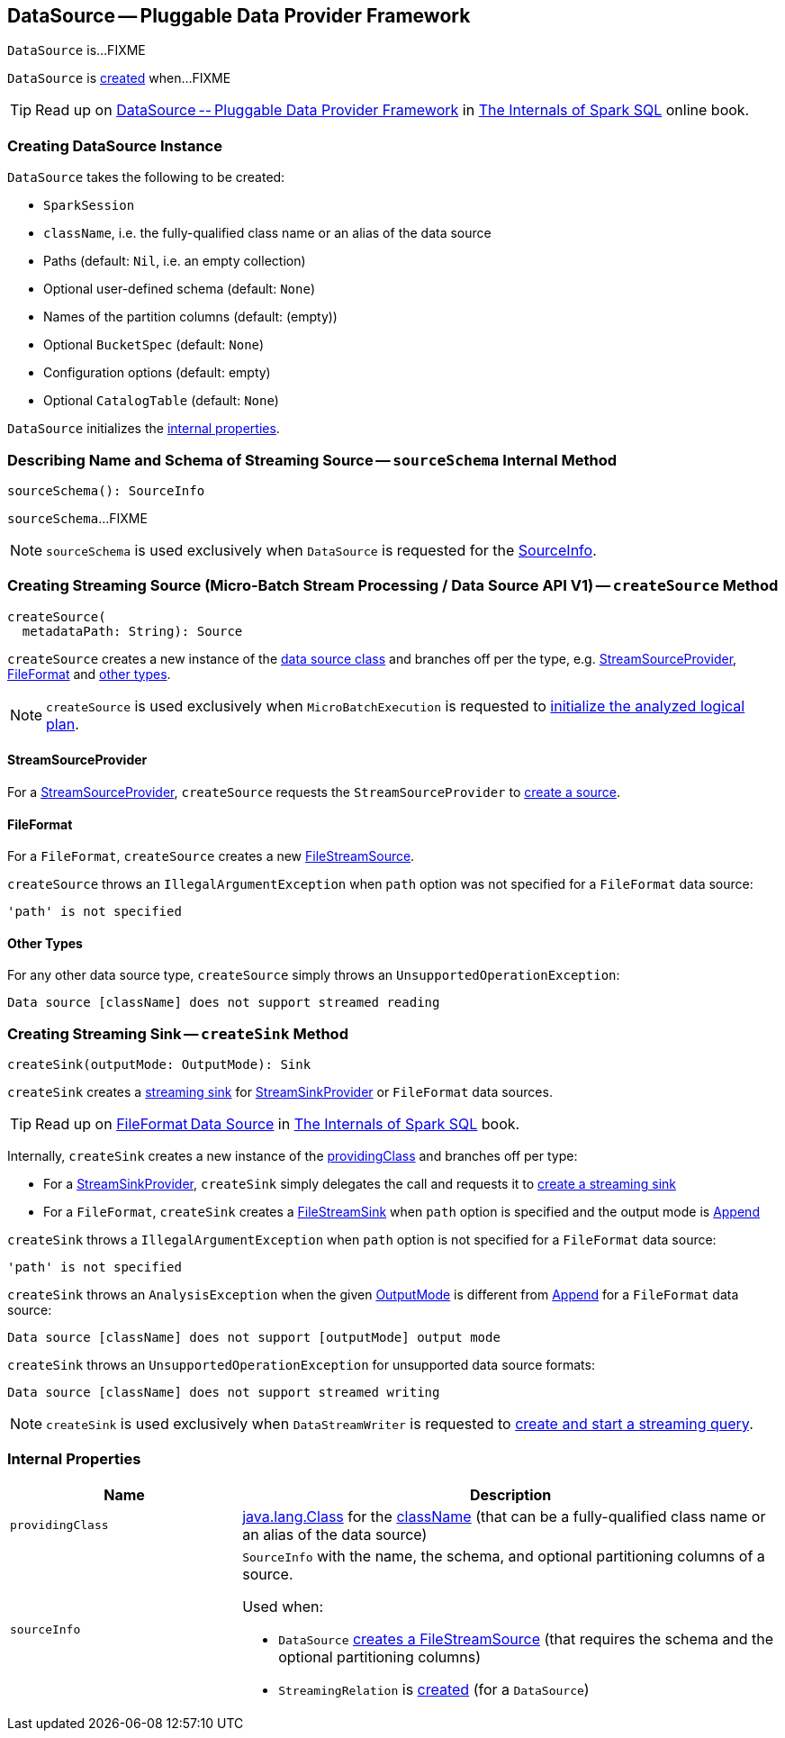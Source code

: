 == [[DataSource]] DataSource — Pluggable Data Provider Framework

`DataSource` is...FIXME

`DataSource` is <<creating-instance, created>> when...FIXME

TIP: Read up on https://jaceklaskowski.gitbooks.io/mastering-spark-sql/spark-sql-DataSource.html[DataSource -- Pluggable Data Provider Framework]  in https://bit.ly/spark-sql-internals[The Internals of Spark SQL] online book.

=== [[creating-instance]] Creating DataSource Instance

`DataSource` takes the following to be created:

* [[sparkSession]] `SparkSession`
* [[className]] `className`, i.e. the fully-qualified class name or an alias of the data source
* [[paths]] Paths (default: `Nil`, i.e. an empty collection)
* [[userSpecifiedSchema]] Optional user-defined schema (default: `None`)
* [[partitionColumns]] Names of the partition columns (default: (empty))
* [[bucketSpec]] Optional `BucketSpec` (default: `None`)
* [[options]] Configuration options (default: empty)
* [[catalogTable]] Optional `CatalogTable` (default: `None`)

`DataSource` initializes the <<internal-properties, internal properties>>.

=== [[sourceSchema]] Describing Name and Schema of Streaming Source -- `sourceSchema` Internal Method

[source, scala]
----
sourceSchema(): SourceInfo
----

`sourceSchema`...FIXME

NOTE: `sourceSchema` is used exclusively when `DataSource` is requested for the <<sourceInfo, SourceInfo>>.

=== [[createSource]] Creating Streaming Source (Micro-Batch Stream Processing / Data Source API V1) -- `createSource` Method

[source, scala]
----
createSource(
  metadataPath: String): Source
----

`createSource` creates a new instance of the <<providingClass, data source class>> and branches off per the type, e.g. <<createSource-StreamSourceProvider, StreamSourceProvider>>, <<createSource-FileFormat, FileFormat>> and <<createSource-other, other types>>.

NOTE: `createSource` is used exclusively when `MicroBatchExecution` is requested to <<spark-sql-streaming-MicroBatchExecution.adoc#logicalPlan, initialize the analyzed logical plan>>.

==== [[createSource-StreamSourceProvider]] StreamSourceProvider

For a <<spark-sql-streaming-StreamSourceProvider.adoc#, StreamSourceProvider>>, `createSource` requests the `StreamSourceProvider` to <<spark-sql-streaming-StreamSourceProvider.adoc#createSource, create a source>>.

==== [[createSource-FileFormat]] FileFormat

For a `FileFormat`, `createSource` creates a new <<spark-sql-streaming-FileStreamSource.adoc#, FileStreamSource>>.

`createSource` throws an `IllegalArgumentException` when `path` option was not specified for a `FileFormat` data source:

```
'path' is not specified
```

==== [[createSource-other]] Other Types

For any other data source type, `createSource` simply throws an `UnsupportedOperationException`:

```
Data source [className] does not support streamed reading
```

=== [[createSink]] Creating Streaming Sink -- `createSink` Method

[source, scala]
----
createSink(outputMode: OutputMode): Sink
----

`createSink` creates a <<spark-sql-streaming-Sink.adoc#, streaming sink>> for <<spark-sql-streaming-StreamSinkProvider.adoc#, StreamSinkProvider>> or `FileFormat` data sources.

TIP: Read up on https://jaceklaskowski.gitbooks.io/mastering-spark-sql/spark-sql-FileFormat.html[FileFormat Data Source] in https://bit.ly/spark-sql-internals[The Internals of Spark SQL] book.

Internally, `createSink` creates a new instance of the <<providingClass, providingClass>> and branches off per type:

* For a <<spark-sql-streaming-StreamSinkProvider.adoc#, StreamSinkProvider>>, `createSink` simply delegates the call and requests it to <<spark-sql-streaming-StreamSinkProvider.adoc#createSink, create a streaming sink>>

* For a `FileFormat`, `createSink` creates a <<spark-sql-streaming-FileStreamSink.adoc#, FileStreamSink>> when `path` option is specified and the output mode is <<spark-sql-streaming-OutputMode.adoc#Append, Append>>

`createSink` throws a `IllegalArgumentException` when `path` option is not specified for a `FileFormat` data source:

```
'path' is not specified
```

`createSink` throws an `AnalysisException` when the given <<spark-sql-streaming-OutputMode.adoc#, OutputMode>> is different from <<spark-sql-streaming-OutputMode.adoc#Append, Append>> for a `FileFormat` data source:

```
Data source [className] does not support [outputMode] output mode
```

`createSink` throws an `UnsupportedOperationException` for unsupported data source formats:

```
Data source [className] does not support streamed writing
```

NOTE: `createSink` is used exclusively when `DataStreamWriter` is requested to <<spark-sql-streaming-DataStreamWriter.adoc#start, create and start a streaming query>>.

=== [[internal-properties]] Internal Properties

[cols="30m,70",options="header",width="100%"]
|===
| Name
| Description

| providingClass
a| [[providingClass]] https://docs.oracle.com/javase/8/docs/api/java/lang/Class.html[java.lang.Class] for the <<className, className>> (that can be a fully-qualified class name or an alias of the data source)

| sourceInfo
a| [[sourceInfo]] `SourceInfo` with the name, the schema, and optional partitioning columns of a source.

Used when:

* `DataSource` <<createSource, creates a FileStreamSource>> (that requires the schema and the optional partitioning columns)

* `StreamingRelation` is link:spark-sql-streaming-StreamingRelation.adoc#apply[created] (for a `DataSource`)

|===
